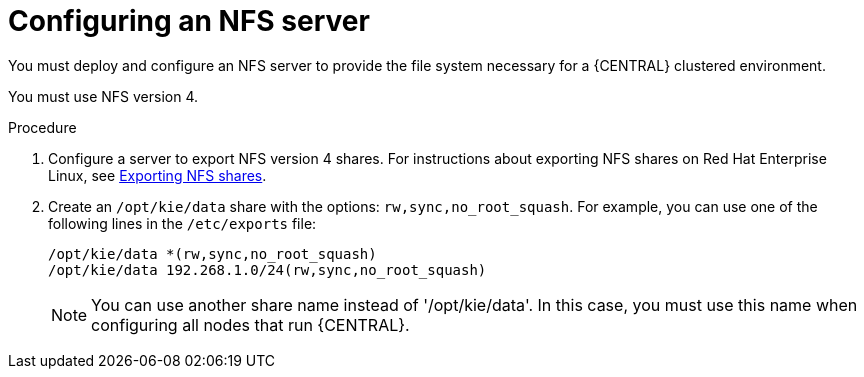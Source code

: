 [id='nfs-server-configure_{context}']
= Configuring an NFS server

You must deploy and configure an NFS server to provide the file system necessary for a {CENTRAL} clustered environment.

You must use NFS version 4.

.Procedure

. Configure a server to export NFS version 4 shares. For instructions about exporting NFS shares on Red Hat Enterprise Linux, see https://access.redhat.com/documentation/en-us/red_hat_enterprise_linux/8/html/managing_file_systems/exporting-nfs-shares_managing-file-systems[Exporting NFS shares].

. Create an `/opt/kie/data` share with the options: `rw,sync,no_root_squash`. For example, you can use one of the following lines in the `/etc/exports` file:
+
[subs="attributes,verbatim,macros"]
----
/opt/kie/data *(rw,sync,no_root_squash)
/opt/kie/data 192.268.1.0/24(rw,sync,no_root_squash)
----
+
[NOTE]
====
You can use another share name instead of '/opt/kie/data'. In this case, you must use this name when configuring all nodes that run {CENTRAL}.
====